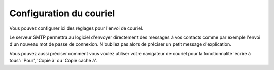 Configuration du couriel
========================

Vous pouvez configurer ici des réglages pour l'envoi de couriel.

Le serveur SMTP permettra au logiciel d'envoyer directement des messages à vos contacts comme par exemple l'envoi d'un nouveau mot de passe de connexion. N'oubliez pas alors de préciser un petit message d'explication.

Vous pouvez aussi préciser comment vous voulez utiliser votre navigateur de couriel pour la fonctionnalité 'écrire à tous': 'Pour', 'Copie à' ou 'Copie caché à'.